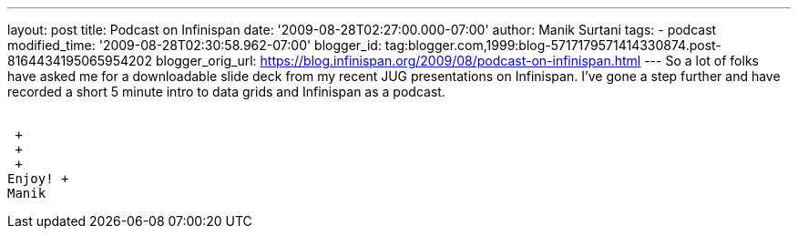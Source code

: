 ---
layout: post
title: Podcast on Infinispan
date: '2009-08-28T02:27:00.000-07:00'
author: Manik Surtani
tags:
- podcast
modified_time: '2009-08-28T02:30:58.962-07:00'
blogger_id: tag:blogger.com,1999:blog-5717179571414330874.post-8164434195065954202
blogger_orig_url: https://blog.infinispan.org/2009/08/podcast-on-infinispan.html
---
So a lot of folks have asked me for a downloadable slide deck from my
recent JUG presentations on Infinispan. I've gone a step further and
have recorded a short 5 minute intro to data grids and Infinispan as a
podcast. +
 +

 +
 +
 +
Enjoy! +
Manik
